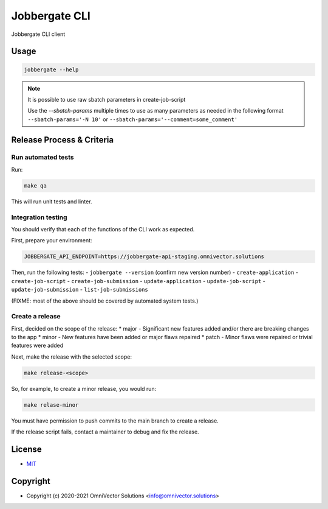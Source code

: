 ================
 Jobbergate CLI
================

Jobbergate CLI client



Usage
-----

.. code-block:: console

    jobbergate --help

.. note::

   It is possible to use raw sbatch parameters in create-job-script

   Use the `--sbatch-params` multiple times to use as many parameters as needed in the
   following format ``--sbatch-params='-N 10'`` or
   ``--sbatch-params='--comment=some_comment'``


Release Process & Criteria
--------------------------

Run automated tests
...................

Run:

.. code-block:: console

   make qa

This will run unit tests and linter.


Integration testing
...................

You should verify that each of the functions of the CLI work as expected.

First, prepare your environment:

.. code-block:: console

   JOBBERGATE_API_ENDPOINT=https://jobbergate-api-staging.omnivector.solutions

Then, run the following tests:
- ``jobbergate --version`` (confirm new version number)
- ``create-application``
- ``create-job-script``
- ``create-job-submission``
- ``update-application``
- ``update-job-script``
- ``update-job-submission``
- ``list-job-submissions``

(FIXME: most of the above should be covered by automated system tests.)


Create a release
................

First, decided on the scope of the release:
* major - Significant new features added and/or there are breaking changes to the app
* minor - New features have been added or major flaws repaired
* patch - Minor flaws were repaired or trivial features were added

Next, make the release with the selected scope:

.. code-block:: console

   make release-<scope>

So, for example, to create a minor release, you would run:

.. code-block:: console

   make relase-minor

You must have permission to push commits to the main branch to create a release.

If the release script fails, contact a maintainer to debug and fix the release.


License
-------
* `MIT <LICENSE>`_


Copyright
---------
* Copyright (c) 2020-2021 OmniVector Solutions <info@omnivector.solutions>
